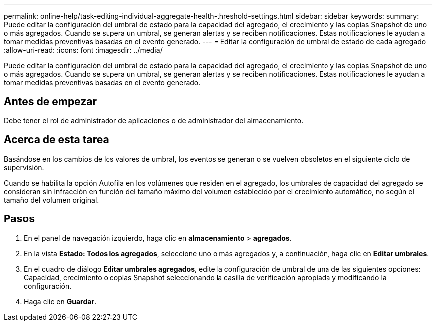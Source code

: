 ---
permalink: online-help/task-editing-individual-aggregate-health-threshold-settings.html 
sidebar: sidebar 
keywords:  
summary: Puede editar la configuración del umbral de estado para la capacidad del agregado, el crecimiento y las copias Snapshot de uno o más agregados. Cuando se supera un umbral, se generan alertas y se reciben notificaciones. Estas notificaciones le ayudan a tomar medidas preventivas basadas en el evento generado. 
---
= Editar la configuración de umbral de estado de cada agregado
:allow-uri-read: 
:icons: font
:imagesdir: ../media/


[role="lead"]
Puede editar la configuración del umbral de estado para la capacidad del agregado, el crecimiento y las copias Snapshot de uno o más agregados. Cuando se supera un umbral, se generan alertas y se reciben notificaciones. Estas notificaciones le ayudan a tomar medidas preventivas basadas en el evento generado.



== Antes de empezar

Debe tener el rol de administrador de aplicaciones o de administrador del almacenamiento.



== Acerca de esta tarea

Basándose en los cambios de los valores de umbral, los eventos se generan o se vuelven obsoletos en el siguiente ciclo de supervisión.

Cuando se habilita la opción Autofila en los volúmenes que residen en el agregado, los umbrales de capacidad del agregado se consideran sin infracción en función del tamaño máximo del volumen establecido por el crecimiento automático, no según el tamaño del volumen original.



== Pasos

. En el panel de navegación izquierdo, haga clic en *almacenamiento* > *agregados*.
. En la vista *Estado: Todos los agregados*, seleccione uno o más agregados y, a continuación, haga clic en *Editar umbrales*.
. En el cuadro de diálogo *Editar umbrales agregados*, edite la configuración de umbral de una de las siguientes opciones: Capacidad, crecimiento o copias Snapshot seleccionando la casilla de verificación apropiada y modificando la configuración.
. Haga clic en *Guardar*.

